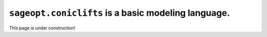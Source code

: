 ``sageopt.coniclifts`` is a basic modeling language.
====================================================

This page is under construction!